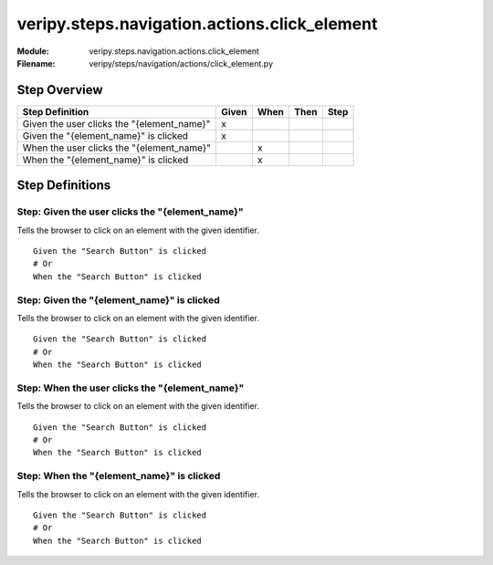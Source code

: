 .. _docid.steps.veripy.steps.navigation.actions.click_element:
.. index:: veripy.steps.navigation.actions.click_element

======================================================================
veripy.steps.navigation.actions.click_element
======================================================================

:Module:   veripy.steps.navigation.actions.click_element
:Filename: veripy/steps/navigation/actions/click_element.py

Step Overview
=============


========================================== ===== ==== ==== ====
Step Definition                            Given When Then Step
========================================== ===== ==== ==== ====
Given the user clicks the "{element_name}"   x                 
Given the "{element_name}" is clicked        x                 
When the user clicks the "{element_name}"          x           
When the "{element_name}" is clicked               x           
========================================== ===== ==== ==== ====

Step Definitions
================

.. index:: 
    single: Given step; Given the user clicks the "{element_name}"

.. _given the user clicks the "{element_name}":

**Step:** Given the user clicks the "{element_name}"
----------------------------------------------------

Tells the browser to click on an element with the given identifier.

::

    Given the "Search Button" is clicked
    # Or
    When the "Search Button" is clicked

.. index:: 
    single: Given step; Given the "{element_name}" is clicked

.. _given the "{element_name}" is clicked:

**Step:** Given the "{element_name}" is clicked
-----------------------------------------------

Tells the browser to click on an element with the given identifier.

::

    Given the "Search Button" is clicked
    # Or
    When the "Search Button" is clicked

.. index:: 
    single: When step; When the user clicks the "{element_name}"

.. _when the user clicks the "{element_name}":

**Step:** When the user clicks the "{element_name}"
---------------------------------------------------

Tells the browser to click on an element with the given identifier.

::

    Given the "Search Button" is clicked
    # Or
    When the "Search Button" is clicked

.. index:: 
    single: When step; When the "{element_name}" is clicked

.. _when the "{element_name}" is clicked:

**Step:** When the "{element_name}" is clicked
----------------------------------------------

Tells the browser to click on an element with the given identifier.

::

    Given the "Search Button" is clicked
    # Or
    When the "Search Button" is clicked

